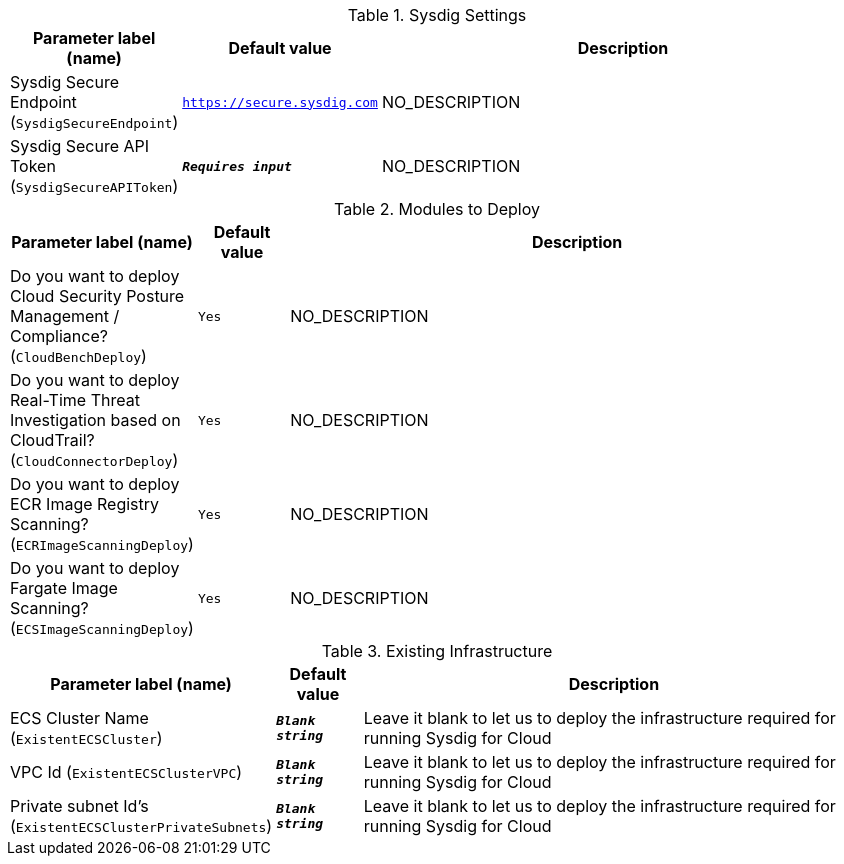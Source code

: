 
.Sysdig Settings
[width="100%",cols="16%,11%,73%",options="header",]
|===
|Parameter label (name) |Default value|Description|Sysdig Secure Endpoint
(`SysdigSecureEndpoint`)|`https://secure.sysdig.com`|NO_DESCRIPTION|Sysdig Secure API Token
(`SysdigSecureAPIToken`)|`**__Requires input__**`|NO_DESCRIPTION
|===
.Modules to Deploy
[width="100%",cols="16%,11%,73%",options="header",]
|===
|Parameter label (name) |Default value|Description|Do you want to deploy Cloud Security Posture Management / Compliance?
(`CloudBenchDeploy`)|`Yes`|NO_DESCRIPTION|Do you want to deploy Real-Time Threat Investigation based on CloudTrail?
(`CloudConnectorDeploy`)|`Yes`|NO_DESCRIPTION|Do you want to deploy ECR Image Registry Scanning?
(`ECRImageScanningDeploy`)|`Yes`|NO_DESCRIPTION|Do you want to deploy Fargate Image Scanning?
(`ECSImageScanningDeploy`)|`Yes`|NO_DESCRIPTION
|===
.Existing Infrastructure
[width="100%",cols="16%,11%,73%",options="header",]
|===
|Parameter label (name) |Default value|Description|ECS Cluster Name
(`ExistentECSCluster`)|`**__Blank string__**`|Leave it blank to let us to deploy the infrastructure required for running Sysdig for Cloud|VPC Id
(`ExistentECSClusterVPC`)|`**__Blank string__**`|Leave it blank to let us to deploy the infrastructure required for running Sysdig for Cloud|Private subnet Id's
(`ExistentECSClusterPrivateSubnets`)|`**__Blank string__**`|Leave it blank to let us to deploy the infrastructure required for running Sysdig for Cloud
|===